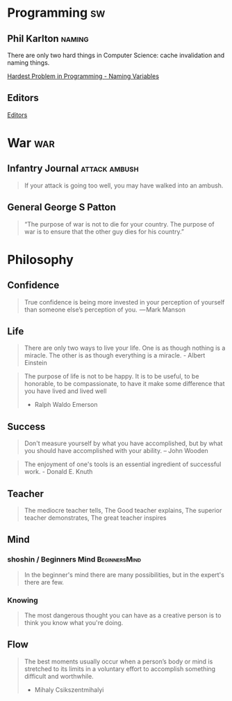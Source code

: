 * Programming                                                            :sw:
** Phil Karlton                                                      :naming:
   #+begin_verse
   There are only two hard things in Computer Science: cache invalidation and naming things.
   #+end_verse
   [[http://www.commitstrip.com/en/2015/10/27/one-of-the-coders-hardest-problems/][Hardest Problem in Programming - Naming Variables]]
** Editors
   [[http://irreal.org/blog/?p=4971][Editors]]
* War                                                                   :war:
** Infantry Journal                                           :attack:ambush:
   #+begin_quote
   If your attack is going too well, you may have walked into an ambush.
   #+end_quote

** General George S Patton
   #+begin_quote
   “The purpose of war is not to die for your country. The purpose of war is to ensure that the other guy dies for his country.”
   #+end_quote

* Philosophy
** Confidence
   #+BEGIN_QUOTE
   True confidence is being more invested in your perception of yourself than
   someone else’s perception of you.
    — Mark Manson
   #+END_QUOTE
** Life
   #+begin_quote
   There are only two ways to live your life. One is as though nothing is a
   miracle. The other is as though everything is a miracle. - Albert Einstein
   #+end_quote

   #+BEGIN_QUOTE
   The purpose of life is not to be happy. It is to be useful, to be honorable,
   to be compassionate, to have it make some difference that you have lived and
   lived well
   - Ralph Waldo Emerson
   #+END_QUOTE
** Success
   #+begin_quote
   Don't measure yourself by what you have accomplished, but by what you should have accomplished with your ability. -- John Wooden
   #+end_quote
   #+BEGIN_QUOTE
   The enjoyment of one's tools is an essential ingredient of successful work. - Donald E. Knuth
   #+END_QUOTE
** Teacher
   #+begin_quote
   The mediocre teacher tells,
   The Good teacher explains,
   The superior teacher demonstrates,
   The great teacher inspires
   #+end_quote
** Mind
*** shoshin / Beginners Mind                                  :BeginnersMind:
   #+BEGIN_QUOTE
   In the beginner's mind there are many possibilities,
   but in the expert's there are few.
   #+END_QUOTE
*** Knowing
    #+BEGIN_QUOTE
    The most dangerous thought you can have as a creative person is to think you know what you're doing.
    #+END_QUOTE
** Flow
   #+BEGIN_QUOTE
   The best moments usually occur when a person’s body or mind is stretched to
   its limits in a voluntary effort to accomplish something difficult and
   worthwhile.
   - Mihaly Csikszentmihalyi
   #+END_QUOTE
